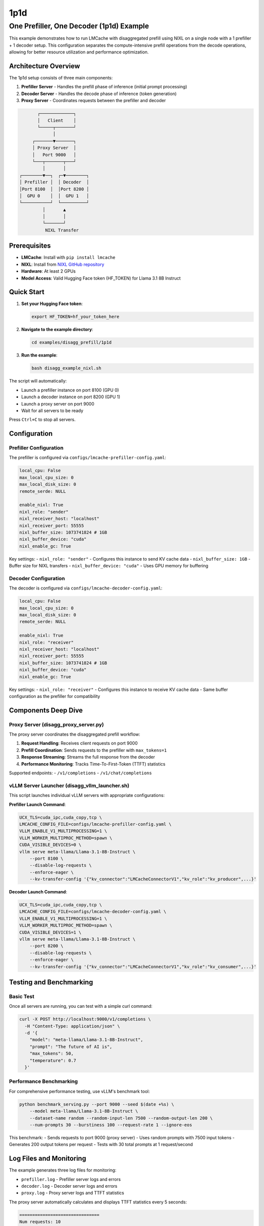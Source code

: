 1p1d
====

One Prefiller, One Decoder (1p1d) Example
------------------------------------------

This example demonstrates how to run LMCache with disaggregated prefill using NIXL on a single node with a 1 prefiller + 1 decoder setup. This configuration separates the compute-intensive prefill operations from the decode operations, allowing for better resource utilization and performance optimization.

Architecture Overview
~~~~~~~~~~~~~~~~~~~~~

The 1p1d setup consists of three main components:

1. **Prefiller Server** - Handles the prefill phase of inference (initial prompt processing)
2. **Decoder Server** - Handles the decode phase of inference (token generation) 
3. **Proxy Server** - Coordinates requests between the prefiller and decoder

.. code-block::

                ┌─────────────┐
                │   Client    │
                └─────┬───────┘
                      │
              ┌───────▼───────┐
              │ Proxy Server  │
              │   Port 9000   │
              └───┬───────┬───┘
                  │       │
         ┌────────▼──┐  ┌─▼────────┐
         │ Prefiller │  │ Decoder  │
         │Port 8100  │  │Port 8200 │
         │  GPU 0    │  │  GPU 1   │
         └───────────┘  └──────────┘
                  │       ▲
                  │       │
                  └───────┘
                   NIXL Transfer

Prerequisites
~~~~~~~~~~~~~

- **LMCache**: Install with ``pip install lmcache``
- **NIXL**: Install from `NIXL GitHub repository <https://github.com/ai-dynamo/nixl>`_
- **Hardware**: At least 2 GPUs
- **Model Access**: Valid Hugging Face token (HF_TOKEN) for Llama 3.1 8B Instruct

Quick Start
~~~~~~~~~~~

1. **Set your Hugging Face token**:

   .. code-block:: bash

      export HF_TOKEN=hf_your_token_here

2. **Navigate to the example directory**:

   .. code-block:: bash

      cd examples/disagg_prefill/1p1d

3. **Run the example**:

   .. code-block:: bash

      bash disagg_example_nixl.sh

The script will automatically:

- Launch a prefiller instance on port 8100 (GPU 0)
- Launch a decoder instance on port 8200 (GPU 1)  
- Launch a proxy server on port 9000
- Wait for all servers to be ready

Press ``Ctrl+C`` to stop all servers.

Configuration
~~~~~~~~~~~~~

Prefiller Configuration
^^^^^^^^^^^^^^^^^^^^^^^

The prefiller is configured via ``configs/lmcache-prefiller-config.yaml``:

.. code-block:: yaml

   local_cpu: False
   max_local_cpu_size: 0
   max_local_disk_size: 0
   remote_serde: NULL

   enable_nixl: True
   nixl_role: "sender"
   nixl_receiver_host: "localhost"
   nixl_receiver_port: 55555
   nixl_buffer_size: 1073741824 # 1GB
   nixl_buffer_device: "cuda"
   nixl_enable_gc: True

Key settings:
- ``nixl_role: "sender"`` - Configures this instance to send KV cache data
- ``nixl_buffer_size: 1GB`` - Buffer size for NIXL transfers
- ``nixl_buffer_device: "cuda"`` - Uses GPU memory for buffering

Decoder Configuration
^^^^^^^^^^^^^^^^^^^^^

The decoder is configured via ``configs/lmcache-decoder-config.yaml``:

.. code-block:: yaml

   local_cpu: False
   max_local_cpu_size: 0
   max_local_disk_size: 0
   remote_serde: NULL

   enable_nixl: True
   nixl_role: "receiver"
   nixl_receiver_host: "localhost"
   nixl_receiver_port: 55555
   nixl_buffer_size: 1073741824 # 1GB
   nixl_buffer_device: "cuda"
   nixl_enable_gc: True

Key settings:
- ``nixl_role: "receiver"`` - Configures this instance to receive KV cache data
- Same buffer configuration as the prefiller for compatibility

Components Deep Dive
~~~~~~~~~~~~~~~~~~~~

Proxy Server (disagg_proxy_server.py)
^^^^^^^^^^^^^^^^^^^^^^^^^^^^^^^^^^^^^^

The proxy server coordinates the disaggregated prefill workflow:

1. **Request Handling**: Receives client requests on port 9000
2. **Prefill Coordination**: Sends requests to the prefiller with ``max_tokens=1``
3. **Response Streaming**: Streams the full response from the decoder
4. **Performance Monitoring**: Tracks Time-To-First-Token (TTFT) statistics

Supported endpoints:
- ``/v1/completions``
- ``/v1/chat/completions``

vLLM Server Launcher (disagg_vllm_launcher.sh)
^^^^^^^^^^^^^^^^^^^^^^^^^^^^^^^^^^^^^^^^^^^^^^^

This script launches individual vLLM servers with appropriate configurations:

**Prefiller Launch Command**:

.. code-block:: bash

   UCX_TLS=cuda_ipc,cuda_copy,tcp \
   LMCACHE_CONFIG_FILE=configs/lmcache-prefiller-config.yaml \
   VLLM_ENABLE_V1_MULTIPROCESSING=1 \
   VLLM_WORKER_MULTIPROC_METHOD=spawn \
   CUDA_VISIBLE_DEVICES=0 \
   vllm serve meta-llama/Llama-3.1-8B-Instruct \
       --port 8100 \
       --disable-log-requests \
       --enforce-eager \
       --kv-transfer-config '{"kv_connector":"LMCacheConnectorV1","kv_role":"kv_producer",...}'

**Decoder Launch Command**:

.. code-block:: bash

   UCX_TLS=cuda_ipc,cuda_copy,tcp \
   LMCACHE_CONFIG_FILE=configs/lmcache-decoder-config.yaml \
   VLLM_ENABLE_V1_MULTIPROCESSING=1 \
   VLLM_WORKER_MULTIPROC_METHOD=spawn \
   CUDA_VISIBLE_DEVICES=1 \
   vllm serve meta-llama/Llama-3.1-8B-Instruct \
       --port 8200 \
       --disable-log-requests \
       --enforce-eager \
       --kv-transfer-config '{"kv_connector":"LMCacheConnectorV1","kv_role":"kv_consumer",...}'

Testing and Benchmarking
~~~~~~~~~~~~~~~~~~~~~~~~

Basic Test
^^^^^^^^^^

Once all servers are running, you can test with a simple curl command:

.. code-block:: bash

   curl -X POST http://localhost:9000/v1/completions \
     -H "Content-Type: application/json" \
     -d '{
       "model": "meta-llama/Llama-3.1-8B-Instruct",
       "prompt": "The future of AI is",
       "max_tokens": 50,
       "temperature": 0.7
     }'

Performance Benchmarking
^^^^^^^^^^^^^^^^^^^^^^^^

For comprehensive performance testing, use vLLM's benchmark tool:

.. code-block:: bash

   python benchmark_serving.py --port 9000 --seed $(date +%s) \
       --model meta-llama/Llama-3.1-8B-Instruct \
       --dataset-name random --random-input-len 7500 --random-output-len 200 \
       --num-prompts 30 --burstiness 100 --request-rate 1 --ignore-eos

This benchmark:
- Sends requests to port 9000 (proxy server)
- Uses random prompts with 7500 input tokens
- Generates 200 output tokens per request
- Tests with 30 total prompts at 1 request/second

Log Files and Monitoring
~~~~~~~~~~~~~~~~~~~~~~~~

The example generates three log files for monitoring:

- ``prefiller.log`` - Prefiller server logs and errors
- ``decoder.log`` - Decoder server logs and errors  
- ``proxy.log`` - Proxy server logs and TTFT statistics

The proxy server automatically calculates and displays TTFT statistics every 5 seconds:

.. code-block::

   ===============================
   Num requests: 10
   Prefill node TTFT stats:
    - Average (ms): 45.2
    - Median (ms): 43.1
    - 99th Percentile (ms): 52.8
   ===============================

Troubleshooting
~~~~~~~~~~~~~~~

Common Issues
^^^^^^^^^^^^^

1. **GPU Memory**: Ensure each GPU has sufficient memory for the model
2. **NIXL Installation**: Verify NIXL is properly installed and accessible
3. **Port Conflicts**: Check that ports 8100, 8200, and 9000 are available
4. **HF Token**: Ensure your Hugging Face token has access to Llama models

Error Recovery
^^^^^^^^^^^^^^

If any server fails to start:

1. Check the corresponding log file for error details
2. Verify GPU availability with ``nvidia-smi``
3. Ensure all dependencies are installed
4. Try restarting with ``Ctrl+C`` followed by re-running the script
